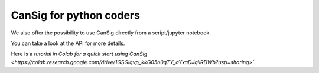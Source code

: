 .. _coders:

CanSig for python coders
================================
  
We also offer the possibility to use CanSig directly from a script/jupyter notebook. 

You can take a look at the API for more details. 

Here is a `tutorial in Colab for a quick start using CanSig <https://colab.research.google.com/drive/1GSGIqvp_kkG05n0qTY_aYxaDJqllRDWb?usp=sharing>``
